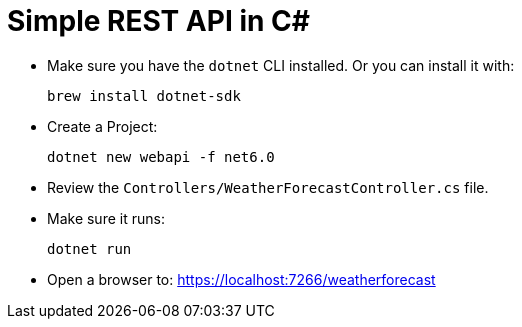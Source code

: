 = Simple REST API in C# 

- Make sure you have the `dotnet` CLI installed. Or you can install it with:
+
[source,shell]
----
brew install dotnet-sdk
----

- Create a Project:
+
[source,shell]
----
dotnet new webapi -f net6.0
----

- Review the `Controllers/WeatherForecastController.cs` file.
- Make sure it runs:
+
[source,shell]
----
dotnet run
----

- Open a browser to: https://localhost:7266/weatherforecast[^]



